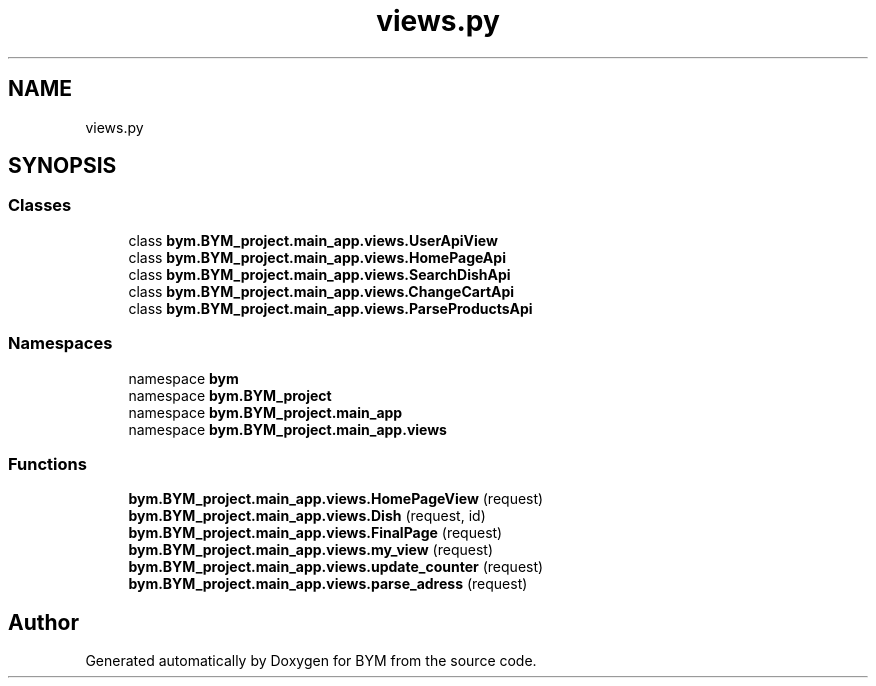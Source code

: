 .TH "views.py" 3 "BYM" \" -*- nroff -*-
.ad l
.nh
.SH NAME
views.py
.SH SYNOPSIS
.br
.PP
.SS "Classes"

.in +1c
.ti -1c
.RI "class \fBbym\&.BYM_project\&.main_app\&.views\&.UserApiView\fP"
.br
.ti -1c
.RI "class \fBbym\&.BYM_project\&.main_app\&.views\&.HomePageApi\fP"
.br
.ti -1c
.RI "class \fBbym\&.BYM_project\&.main_app\&.views\&.SearchDishApi\fP"
.br
.ti -1c
.RI "class \fBbym\&.BYM_project\&.main_app\&.views\&.ChangeCartApi\fP"
.br
.ti -1c
.RI "class \fBbym\&.BYM_project\&.main_app\&.views\&.ParseProductsApi\fP"
.br
.in -1c
.SS "Namespaces"

.in +1c
.ti -1c
.RI "namespace \fBbym\fP"
.br
.ti -1c
.RI "namespace \fBbym\&.BYM_project\fP"
.br
.ti -1c
.RI "namespace \fBbym\&.BYM_project\&.main_app\fP"
.br
.ti -1c
.RI "namespace \fBbym\&.BYM_project\&.main_app\&.views\fP"
.br
.in -1c
.SS "Functions"

.in +1c
.ti -1c
.RI "\fBbym\&.BYM_project\&.main_app\&.views\&.HomePageView\fP (request)"
.br
.ti -1c
.RI "\fBbym\&.BYM_project\&.main_app\&.views\&.Dish\fP (request, id)"
.br
.ti -1c
.RI "\fBbym\&.BYM_project\&.main_app\&.views\&.FinalPage\fP (request)"
.br
.ti -1c
.RI "\fBbym\&.BYM_project\&.main_app\&.views\&.my_view\fP (request)"
.br
.ti -1c
.RI "\fBbym\&.BYM_project\&.main_app\&.views\&.update_counter\fP (request)"
.br
.ti -1c
.RI "\fBbym\&.BYM_project\&.main_app\&.views\&.parse_adress\fP (request)"
.br
.in -1c
.SH "Author"
.PP 
Generated automatically by Doxygen for BYM from the source code\&.
